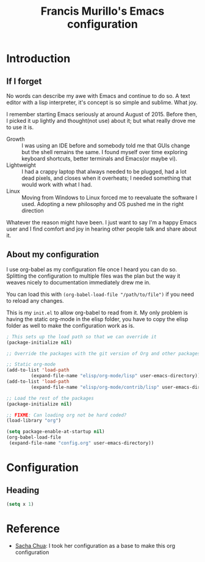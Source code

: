 #+TITLE: Francis Murillo's Emacs configuration

* Introduction
** If I forget
   No words can describe my awe with Emacs and continue to do so. A text editor with a lisp interpreter, it's concept is so simple and sublime. What joy.

   I remember starting Emacs seriously at around August of 2015. Before then, I picked it up lightly and thought(not use) about it; but what really drove me to use it is.
   - Growth :: I was using an IDE before and somebody told me that GUIs change but the shell remains the same. I found myself over time exploring keyboard shortcuts, better terminals and Emacs(or maybe vi).
   - Lightweight :: I had a crappy laptop that always needed to be plugged, had a lot dead pixels, and closes when it overheats; I needed something that would work with what I had.
   - Linux :: Moving from Windows to Linux forced me to reevaluate the software I used. Adopting a new philosophy and OS pushed me in the right direction

   Whatever the reason might have been. I just want to say I'm a happy Emacs user and I find comfort and joy in hearing other people talk and share about it.
** About my configuration
   
   I use org-babel as my configuration file once I heard you can do so. Splitting the configuration to multiple files was the plan but the way it weaves nicely to documentation immediately drew me in.

   You can load this with =(org-babel-load-file "/path/to/file")= if you need to reload any changes.


   This is my =init.el= to allow org-babel to read from it. My only problem is having the static org-mode in the elisp folder, you have to copy the elisp folder as well to make the configuration work as is.

#+BEGIN_SRC emacs-lisp :tangle no
; This sets up the load path so that we can override it
(package-initialize nil)

;; Override the packages with the git version of Org and other packages

;; Static org-mode
(add-to-list 'load-path 
	     (expand-file-name "elisp/org-mode/lisp" user-emacs-directory)) 
(add-to-list 'load-path 
	     (expand-file-name "elisp/org-mode/contrib/lisp" user-emacs-directory))

;; Load the rest of the packages
(package-initialize nil)

;; FIXME: Can loading org not be hard coded?
(load-library "org")

(setq package-enable-at-startup nil)
(org-babel-load-file 
 (expand-file-name "config.org" user-emacs-directory))
#+END_SRC
* Configuration
** Heading
#+BEGIN_SRC emacs-lisp
(setq x 1)
#+END_SRC

* Reference
  - [[https://github.com/sachac/.emacs.d/blob/gh-pages/Sacha.org][Sacha Chua]]: I took her configuration as a base to make this org configuration
